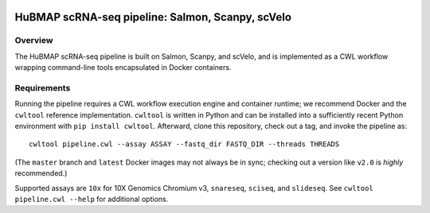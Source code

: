 .. image:: https://travis-ci.com/hubmapconsortium/salmon-rnaseq.svg?branch=master
    :target: https://travis-ci.com/hubmapconsortium/salmon-rnaseq
.. image:: https://img.shields.io/badge/code%20style-black-000000.svg
    :target: https://github.com/psf/black

HuBMAP scRNA-seq pipeline: Salmon, Scanpy, scVelo
=================================================

Overview
--------

The HuBMAP scRNA-seq pipeline is built on Salmon, Scanpy, and scVelo, and is
implemented as a CWL workflow wrapping command-line tools encapsulated in
Docker containers.

Requirements
------------

Running the pipeline requires a CWL workflow execution engine and container
runtime; we recommend Docker and the ``cwltool`` reference implementation.
``cwltool`` is written in Python and can be installed into a sufficiently
recent Python environment with ``pip install cwltool``. Afterward, clone this
repository, check out a tag, and invoke the pipeline as::

  cwltool pipeline.cwl --assay ASSAY --fastq_dir FASTQ_DIR --threads THREADS

(The ``master`` branch and ``latest`` Docker images may not always be in sync;
checking out a version like ``v2.0`` is *highly* recommended.)

Supported assays are ``10x`` for 10X Genomics Chromium v3, ``snareseq``,
``sciseq``, and ``slideseq``. See ``cwltool pipeline.cwl --help`` for
additional options.
